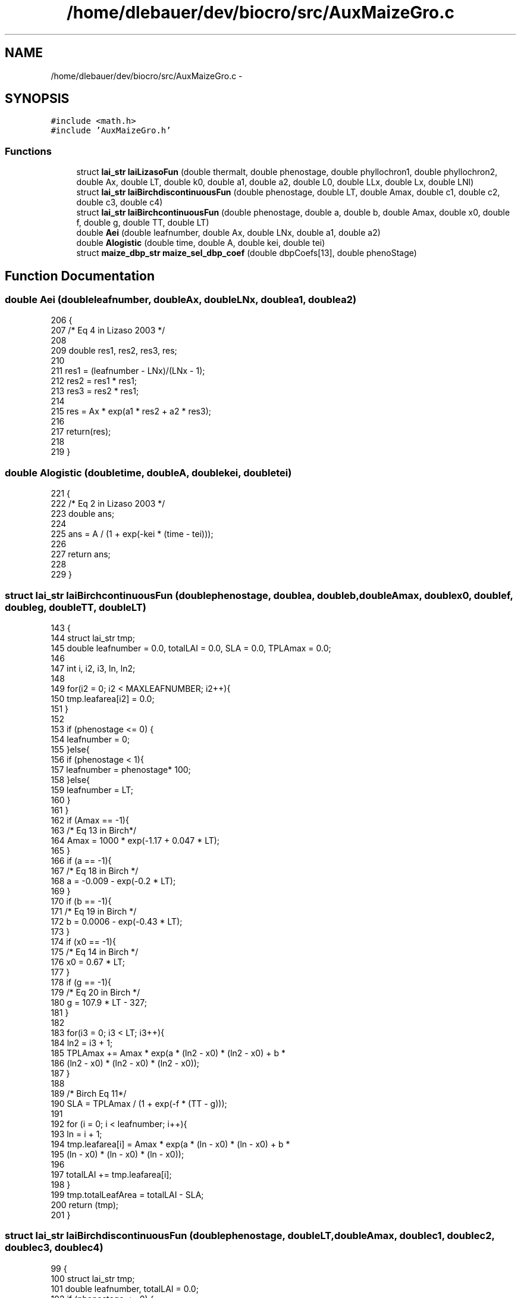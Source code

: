 .TH "/home/dlebauer/dev/biocro/src/AuxMaizeGro.c" 3 "Fri Apr 3 2015" "Version 0.92" "BioCro" \" -*- nroff -*-
.ad l
.nh
.SH NAME
/home/dlebauer/dev/biocro/src/AuxMaizeGro.c \- 
.SH SYNOPSIS
.br
.PP
\fC#include <math\&.h>\fP
.br
\fC#include 'AuxMaizeGro\&.h'\fP
.br

.SS "Functions"

.in +1c
.ti -1c
.RI "struct \fBlai_str\fP \fBlaiLizasoFun\fP (double thermalt, double phenostage, double phyllochron1, double phyllochron2, double Ax, double LT, double k0, double a1, double a2, double L0, double LLx, double Lx, double LNl)"
.br
.ti -1c
.RI "struct \fBlai_str\fP \fBlaiBirchdiscontinuousFun\fP (double phenostage, double LT, double Amax, double c1, double c2, double c3, double c4)"
.br
.ti -1c
.RI "struct \fBlai_str\fP \fBlaiBirchcontinuousFun\fP (double phenostage, double a, double b, double Amax, double x0, double f, double g, double TT, double LT)"
.br
.ti -1c
.RI "double \fBAei\fP (double leafnumber, double Ax, double LNx, double a1, double a2)"
.br
.ti -1c
.RI "double \fBAlogistic\fP (double time, double A, double kei, double tei)"
.br
.ti -1c
.RI "struct \fBmaize_dbp_str\fP \fBmaize_sel_dbp_coef\fP (double dbpCoefs[13], double phenoStage)"
.br
.in -1c
.SH "Function Documentation"
.PP 
.SS "double Aei (doubleleafnumber, doubleAx, doubleLNx, doublea1, doublea2)"

.PP
.nf
206                                             {
207 /* Eq 4 in Lizaso 2003 */
208 
209         double res1, res2, res3, res;
210 
211         res1 = (leafnumber - LNx)/(LNx - 1);
212         res2 = res1 * res1;
213         res3 = res2 * res1;
214 
215         res = Ax * exp(a1 * res2 + a2 * res3);
216 
217         return(res);
218 
219 }
.fi
.SS "double Alogistic (doubletime, doubleA, doublekei, doubletei)"

.PP
.nf
221                                                                {
222 /* Eq 2 in Lizaso 2003 */
223         double ans;
224 
225         ans = A / (1 + exp(-kei * (time - tei)));
226 
227         return ans;
228 
229 }
.fi
.SS "struct \fBlai_str\fP laiBirchcontinuousFun (doublephenostage, doublea, doubleb, doubleAmax, doublex0, doublef, doubleg, doubleTT, doubleLT)"

.PP
.nf
143                                                {
144         struct lai_str tmp;
145         double leafnumber = 0\&.0, totalLAI = 0\&.0, SLA = 0\&.0, TPLAmax = 0\&.0;
146 
147         int i, i2, i3, ln, ln2;
148 
149         for(i2 = 0; i2 < MAXLEAFNUMBER; i2++){
150                 tmp\&.leafarea[i2] = 0\&.0;
151         }
152 
153         if (phenostage <= 0) {
154           leafnumber = 0;
155         }else{
156           if (phenostage < 1){
157             leafnumber = phenostage* 100;
158           }else{
159             leafnumber = LT;
160           }
161         }         
162         if (Amax == -1){
163                 /* Eq 13 in Birch*/
164                 Amax = 1000 * exp(-1\&.17 + 0\&.047 * LT);
165         }
166         if (a == -1){
167                 /* Eq 18 in Birch */
168                 a = -0\&.009 - exp(-0\&.2 * LT);
169         }
170         if (b == -1){
171                 /* Eq 19 in Birch */
172                 b = 0\&.0006 - exp(-0\&.43 * LT);
173         }
174         if (x0 == -1){
175                 /* Eq 14 in Birch */
176                 x0 = 0\&.67 * LT;
177         }
178         if (g == -1){
179                 /* Eq 20 in Birch */
180                 g = 107\&.9 * LT - 327;
181         }
182 
183         for(i3 = 0; i3 < LT; i3++){
184                 ln2 = i3 + 1;
185                 TPLAmax += Amax * exp(a * (ln2 - x0) * (ln2 - x0) + b *
186                              (ln2 - x0) * (ln2 - x0) * (ln2 - x0));
187         }
188 
189         /* Birch Eq 11*/
190         SLA = TPLAmax / (1 + exp(-f * (TT - g)));
191 
192         for (i = 0; i < leafnumber; i++){
193           ln = i + 1;
194           tmp\&.leafarea[i] = Amax * exp(a * (ln - x0) * (ln - x0) + b *
195                              (ln - x0) * (ln - x0) * (ln - x0));
196 
197            totalLAI += tmp\&.leafarea[i];
198          }
199          tmp\&.totalLeafArea = totalLAI - SLA;
200          return (tmp);
201 }
.fi
.SS "struct \fBlai_str\fP laiBirchdiscontinuousFun (doublephenostage, doubleLT, doubleAmax, doublec1, doublec2, doublec3, doublec4)"

.PP
.nf
99                                                              {
100         struct lai_str tmp;
101         double leafnumber, totalLAI = 0\&.0;
102         if (phenostage <= 0) {
103           leafnumber = 0;
104         }else{
105           if (phenostage < 1){
106             leafnumber = phenostage* 100;
107           }else{
108             leafnumber = LT;
109           }
110         }         
111         if (Amax == -1){
112           /* Eq 13 in Birch*/
113           Amax = 1000 * exp(-1\&.17 + 0\&.047 * LT);
114         }
115         int i, i2, ln;
116         for(i2=0;i2<MAXLEAFNUMBER;i2++){
117           tmp\&.leafarea[i2] = 0\&.0;
118         }
119         for (i = 0; i<leafnumber; i++){
120           ln = i + 1;
121           if (ln <= 3){
122             /* Eq 14 in Birch */
123             tmp\&.leafarea[i] = c1 * ln;
124           }else{
125             if (ln <= 11){
126               /* Eq 15 in Birch */
127               tmp\&.leafarea[i] = c2* ln * ln;
128             }else{
129               /* Eq 16 in Birch */
130               tmp\&.leafarea[i] = c3 * Amax + c4 * ln * ln;
131             }
132           }
133           totalLAI += tmp\&.leafarea[i];
134         }
135         tmp\&.totalLeafArea = totalLAI;
136         return (tmp);
137 }
.fi
.SS "struct \fBlai_str\fP laiLizasoFun (doublethermalt, doublephenostage, doublephyllochron1, doublephyllochron2, doubleAx, doubleLT, doublek0, doublea1, doublea2, doubleL0, doubleLLx, doubleLx, doubleLNl)"

.PP
.nf
13                                                                                     {
14 
15         struct lai_str tmp;
16         double A, kei, tei;
17         double LNx = 0\&.67 * LT;
18         double te1 = 25;
19         double te2 = 50;
20         double tti;
21         double tsi;
22         double leafnumber ;
23         double totalLAI = 0\&.0;
24 
25         if (phenostage <= 0) {
26           leafnumber = 0;
27         }else{
28           if (phenostage < 1){
29             leafnumber = phenostage* 100;
30           }else{
31             leafnumber = LT;
32           }
33         }
34 
35 /* Longevity */
36 
37         /* Eq 11 in Lisazo 2003 */
38         if (LNl == -1){ 
39             LNl = 3\&.59 + 0\&.498 * LT;
40         }
41         /* Eq 12 in Lisazo 2003 */
42         /* double Wl = 0\&.333333 * LT; not used ? */
43         double LLi;
44 
45         double Wk = LT / 8\&.18;
46 
47         int i, i2, ln = 0;
48 
49         for(i2=0;i2<MAXLEAFNUMBER;i2++){
50                 tmp\&.leafarea[i2] = 0\&.0;
51         }
52 
53         for(i=0;i<leafnumber;i++){
54 
55                 /* Eq 7 in Lizaso 2003 */
56                 ln = i + 1;
57                 tti = (ln - 2) * phyllochron1 + te2;
58 
59                 /* Eq 8 in Lizaso 2003 */
60                 kei = k0 + 0\&.174 * exp( - ((ln - 1)*(ln - 1))/(2 * Wk * Wk));
61 
62                 /* Eq 10 in Lizaso 2003 */
63                 LLi = L0 + Lx * exp( - (ln - LNl)*(ln - LNl)/ (2*Wk*Wk));
64                 
65 
66                 /* Eq 6 in Lizaso 2003 */
67                 if(ln == 1) tei = te1;
68                 if(ln == 2){
69                         tei = te2;
70                 }else{
71                         tei = tti + (2\&.197 /kei);
72                 }
73                 
74                 /* calculating time of 50% senescence from time of 50%
75                  * expansion and leaf longevity */
76                 tsi = LLi + tei;
77 
78                 /* Applying Eq 4 in Lizaso 2003 */
79                 A = Aei(ln, Ax, LNx, a1, a2);
80 
81                 /* Applying Eq 2 in Lizaso 2003 */
82                 tmp\&.leafarea[i] = Alogistic(thermalt, A, kei, tei);
83 
84                 /* calculating senesced area for this leaf */
85                 tmp\&.leafarea[i] -= Alogistic(thermalt, A, kei, tsi);
86 
87                 /* Rprintf("leaf area %\&.1f \n", tmp\&.leafarea[i]);  */
88                 totalLAI += tmp\&.leafarea[i];
89         }
90 
91         tmp\&.totalLeafArea = totalLAI;
92         return(tmp);
93 
94 
95 }
.fi
.SS "struct \fBmaize_dbp_str\fP maize_sel_dbp_coef (doubledbpCoefs[13], doublephenoStage)"

.PP
.nf
231                                                                                {
232 
233         struct maize_dbp_str tmp;
234 
235         tmp\&.kLeaf = 0\&.0;
236         tmp\&.kStem = 0\&.0;
237         tmp\&.kRoot = 0\&.0;
238         tmp\&.kGrain = 0\&.0;
239 
240         if(phenoStage < 0\&.06){
241 /* For now there is one set of coefficients for V6 */
242                 tmp\&.kStem = dbpCoefs[0];
243                 tmp\&.kLeaf = dbpCoefs[1];
244                 tmp\&.kRoot = dbpCoefs[2];
245         }else
246         if(phenoStage < 0\&.12){
247 /* For now there is one set of coefficients until V12 */
248                 tmp\&.kStem = dbpCoefs[3];
249                 tmp\&.kLeaf = dbpCoefs[4];
250                 tmp\&.kRoot = dbpCoefs[5];
251         }else
252         if(phenoStage < 1){
253 /* For now there is one set of coefficients after V12 but before R1*/
254                 tmp\&.kStem = dbpCoefs[6];
255                 tmp\&.kLeaf = dbpCoefs[7];
256                 tmp\&.kRoot = dbpCoefs[8];
257         }else
258                 if(phenoStage >= 1){
259 /* For now there is one set of coefficients after R1*/
260                         tmp\&.kStem = dbpCoefs[9];
261                         tmp\&.kLeaf = dbpCoefs[10];
262                         tmp\&.kRoot = dbpCoefs[11];
263                         tmp\&.kGrain = dbpCoefs[12];
264                 }
265 
266         return(tmp);
267 
268 }
.fi
.SH "Author"
.PP 
Generated automatically by Doxygen for BioCro from the source code\&.
